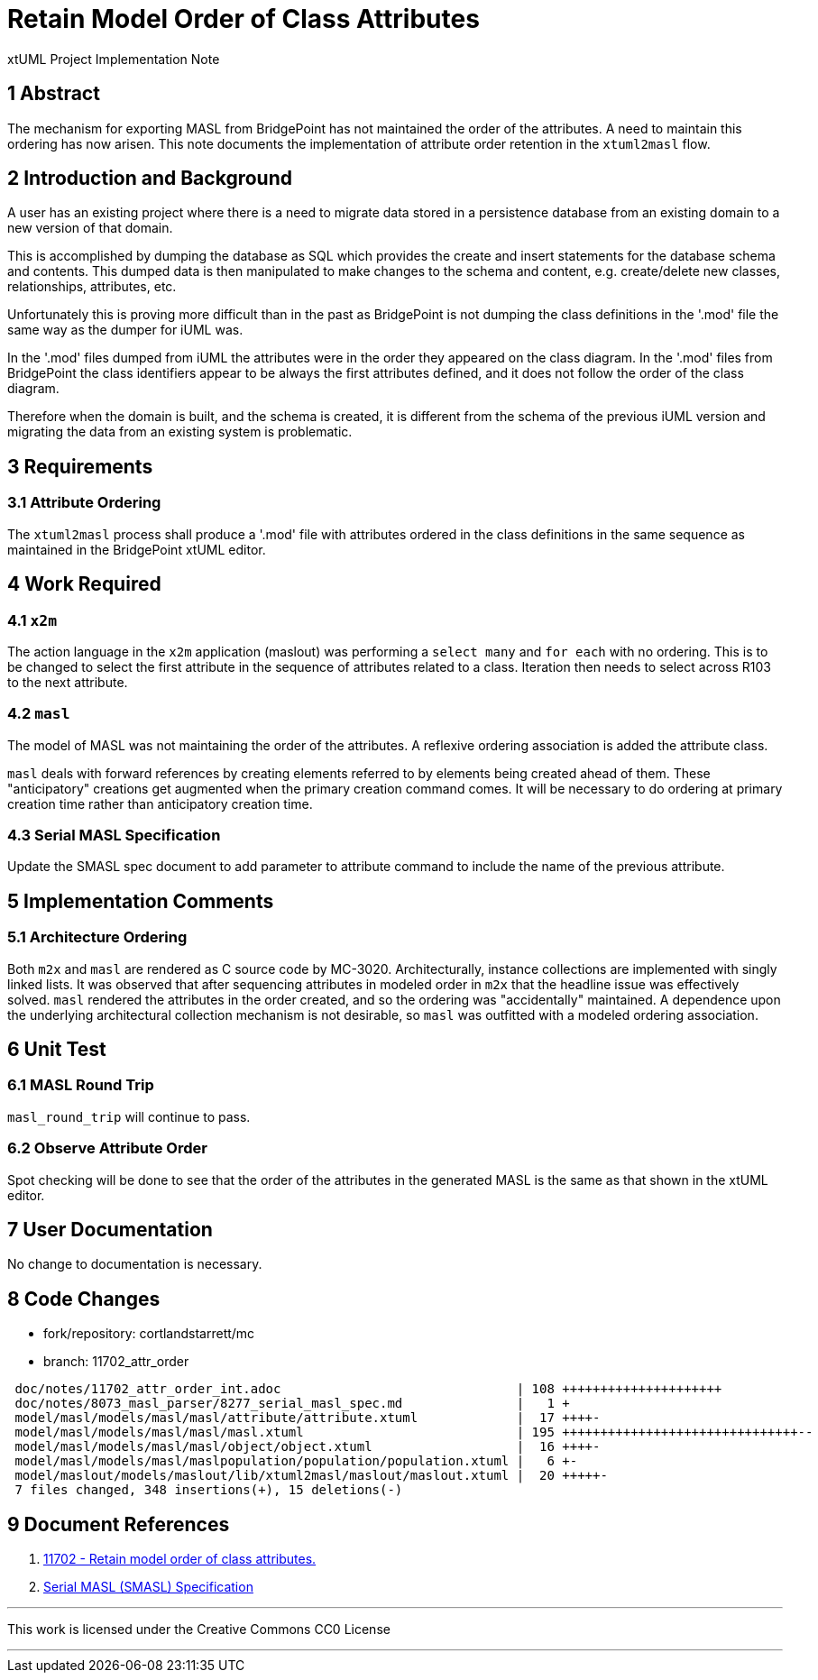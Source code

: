 = Retain Model Order of Class Attributes

xtUML Project Implementation Note

== 1 Abstract

The mechanism for exporting MASL from BridgePoint has not maintained the
order of the attributes.  A need to maintain this ordering has now arisen.
This note documents the implementation of attribute order retention in the
`xtuml2masl` flow.

== 2 Introduction and Background

A user has an existing project where there is a need to migrate data stored
in a persistence database from an existing domain to a new version of that
domain.

This is accomplished by dumping the database as SQL which provides the
create and insert statements for the database schema and contents.
This dumped data is then manipulated to make changes to the schema and
content, e.g. create/delete new classes, relationships, attributes, etc.

Unfortunately this is proving more difficult than in the past as BridgePoint
is not dumping the class definitions in the '.mod' file the same way as the
dumper for iUML was.

In the '.mod' files dumped from iUML the attributes were in the order they
appeared on the class diagram.  In the '.mod' files from BridgePoint the
class identifiers appear to be always the first attributes defined, and it
does not follow the order of the class diagram.

Therefore when the domain is built, and the schema is created, it is
different from the schema of the previous iUML version and migrating
the data from an existing system is problematic.

== 3 Requirements

=== 3.1 Attribute Ordering
The `xtuml2masl` process shall produce a '.mod' file with attributes ordered
in the class definitions in the same sequence as maintained in the BridgePoint
xtUML editor.

== 4 Work Required

=== 4.1 `x2m`
The action language in the `x2m` application (maslout) was performing a
`select many` and `for each` with no ordering.  This is to be changed to
select the first attribute in the sequence of attributes related to a class.
Iteration then needs to select across R103 to the next attribute.

=== 4.2 `masl`
The model of MASL was not maintaining the order of the attributes.  A
reflexive ordering association is added the attribute class.

`masl` deals with forward references by creating elements referred to by
elements being created ahead of them.  These "anticipatory" creations get
augmented when the primary creation command comes.  It will be necessary
to do ordering at primary creation time rather than anticipatory creation
time.

=== 4.3 Serial MASL Specification
Update the SMASL spec document to add parameter to attribute command to
include the name of the previous attribute.

== 5 Implementation Comments

=== 5.1 Architecture Ordering
Both `m2x` and `masl` are rendered as C source code by MC-3020.
Architecturally, instance collections are implemented with singly linked
lists.  It was observed that after sequencing attributes in modeled
order in `m2x` that the headline issue was effectively solved.  `masl`
rendered the attributes in the order created, and so the ordering was
"accidentally" maintained.  A dependence upon the underlying architectural
collection mechanism is not desirable, so `masl` was outfitted with a
modeled ordering association.

== 6 Unit Test

=== 6.1 MASL Round Trip
`masl_round_trip` will continue to pass.

=== 6.2 Observe Attribute Order
Spot checking will be done to see that the order of the attributes in the
generated MASL is the same as that shown in the xtUML editor.

== 7 User Documentation

No change to documentation is necessary.

== 8 Code Changes

- fork/repository:  cortlandstarrett/mc
- branch:  11702_attr_order

----
 doc/notes/11702_attr_order_int.adoc                               | 108 +++++++++++++++++++++
 doc/notes/8073_masl_parser/8277_serial_masl_spec.md               |   1 +
 model/masl/models/masl/masl/attribute/attribute.xtuml             |  17 ++++-
 model/masl/models/masl/masl/masl.xtuml                            | 195 +++++++++++++++++++++++++++++++--
 model/masl/models/masl/masl/object/object.xtuml                   |  16 ++++-
 model/masl/models/masl/maslpopulation/population/population.xtuml |   6 +-
 model/maslout/models/maslout/lib/xtuml2masl/maslout/maslout.xtuml |  20 +++++-
 7 files changed, 348 insertions(+), 15 deletions(-)
----

== 9 Document References

. [[dr-1]] https://support.onefact.net/issues/11702[11702 - Retain model order of class attributes.]
. [[dr-2]] link:8073_masl_parser/8277_serial_masl_spec.md[Serial MASL (SMASL) Specification]

---

This work is licensed under the Creative Commons CC0 License

---
